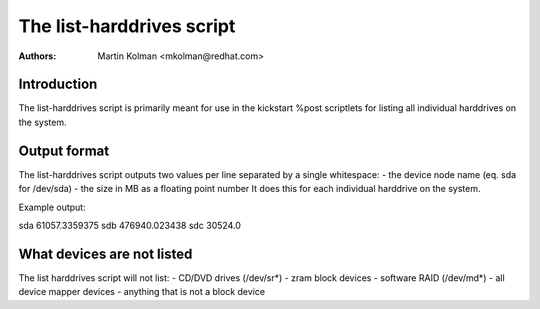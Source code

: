 The list-harddrives script
==========================

:Authors:
   Martin Kolman <mkolman@redhat.com>

Introduction
------------

The list-harddrives script is primarily meant for use in the
kickstart %post scriptlets for listing all individual harddrives
on the system.


Output format
-------------

The list-harddrives script outputs two values per line separated
by a single whitespace:
- the device node name (eq. sda for /dev/sda)
- the size in MB as a floating point number
It does this for each individual harddrive on the system.

Example output:

sda 61057.3359375
sdb 476940.023438
sdc 30524.0


What devices are not listed
---------------------------

The list harddrives script will not list:
- CD/DVD drives (/dev/sr*)
- zram block devices
- software RAID (/dev/md*)
- all device mapper devices
- anything that is not a block device
